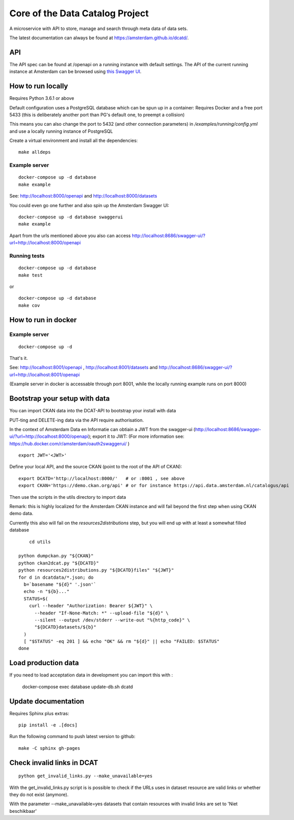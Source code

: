 .. highlight:: bash

Core of the Data Catalog Project
================================

A microservice with API to store, manage and search through meta data of data
sets.

The latest documentation can always be found at `<https://amsterdam.github.io/dcatd/>`_.


API
---

The API spec can be found at /openapi on a running instance with default settings. The API of the current running instance at Amsterdam can be browsed using `this Swagger UI <https://api.data.amsterdam.nl/api/swagger/?url=/dcatd/openapi>`_.


How to run locally
------------------

Requires Python 3.6.1 or above

Default configuration uses a PostgreSQL database which can be spun up in a container:
Requires Docker and a free port 5433 (this is deliberately another port than PG's default one,
to preempt a collision)

This means you can also change the port to 5432 (and other connection parameters)
in `/examples/running/config.yml` and use a locally running instance of PostgreSQL

Create a virtual environment and install all the dependencies:

::

    make alldeps


Example server
##############

::

    docker-compose up -d database
    make example

See: http://localhost:8000/openapi and http://localhost:8000/datasets

You could even go one further and also spin up the Amsterdam Swagger UI::

    docker-compose up -d database swaggerui
    make example


Apart from the urls mentioned above you also can
access http://localhost:8686/swagger-ui/?url=http://localhost:8000/openapi

Running tests
#############

::

    docker-compose up -d database
    make test

or

::

    docker-compose up -d database
    make cov


How to run in docker
--------------------

Example server
##############

::

    docker-compose up -d

That's it.

See: http://localhost:8001/openapi , http://localhost:8001/datasets
and http://localhost:8686/swagger-ui/?url=http://localhost:8001/openapi

(Example server in docker is accessable through port 8001, while the locally
running example runs on port 8000)

Bootstrap your setup with data
------------------------------

You can import CKAN data into the DCAT-API to bootstrap your install with data

PUT-ting and DELETE-ing data via the API require authorisation.

In the context of Amsterdam Data en Informatie can obtiain a JWT from the swagger-ui
(http://localhost:8686/swagger-ui/?url=http://localhost:8000/openapi); export it to JWT:
(For more information see: https://hub.docker.com/r/amsterdam/oauth2swaggerui/ )

::

    export JWT='<JWT>'

Define your local API, and the source CKAN (point to the root of the API of CKAN):

::

    export DCATD='http://localhost:8000/'   # or :8001 , see above
    export CKAN='https://demo.ckan.org/api' # or for instance https://api.data.amsterdam.nl/catalogus/api

Then use the scripts in the utils directory to import data

Remark: this is highly localized for the Amsterdam CKAN instance and will fail beyond the first step
when using CKAN demo data.

Currently this also will fail on the `resources2distributions` step, but you will end up with at least a
somewhat filled database

::

	cd utils

    python dumpckan.py "${CKAN}"
    python ckan2dcat.py "${DCATD}"
    python resources2distributions.py "${DCATD}files" "${JWT}"
    for d in dcatdata/*.json; do
      b=`basename "${d}" '.json'`
      echo -n "${b}..."
      STATUS=$(
        curl --header "Authorization: Bearer ${JWT}" \
          --header "If-None-Match: *" --upload-file "${d}" \
          --silent --output /dev/stderr --write-out "%{http_code}" \
          "${DCATD}datasets/${b}"
      )
      [ "$STATUS" -eq 201 ] && echo "OK" && rm "${d}" || echo "FAILED: $STATUS"
    done


Load production data
--------------------

If you need to load acceptation data in development you can import this with :


    docker-compose exec database update-db.sh dcatd


Update documentation
--------------------

Requires Sphinx plus extras:

::

    pip install -e .[docs]


Run the following command to push latest version to github:

::

    make -C sphinx gh-pages

Check invalid links in DCAT
---------------------------

::

    python get_invalid_links.py --make_unavailable=yes

With the get_invalid_links.py script is is possible to check if the URLs uses in dataset
resource are valid links or whether they do not exist (anymore).

With the parameter --make_unavailable=yes datasets that contain resources with invalid links
are set to 'Niet beschikbaar'
